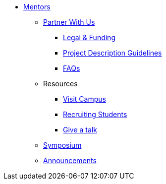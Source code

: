* xref:introduction.adoc[Mentors]

** xref:partner.adoc[Partner With Us]
*** xref:legal.adoc[Legal & Funding]
*** xref:project_descriptions.adoc[Project Description Guidelines]
*** xref:faq.adoc[FAQs]

** Resources
*** xref:visit.adoc[Visit Campus]
*** xref:recruiting.adoc[Recruiting Students]
*** xref:presentations.adoc[Give a talk]

** xref:symposium.adoc[Symposium]
** xref:announcements.adoc[Announcements]

